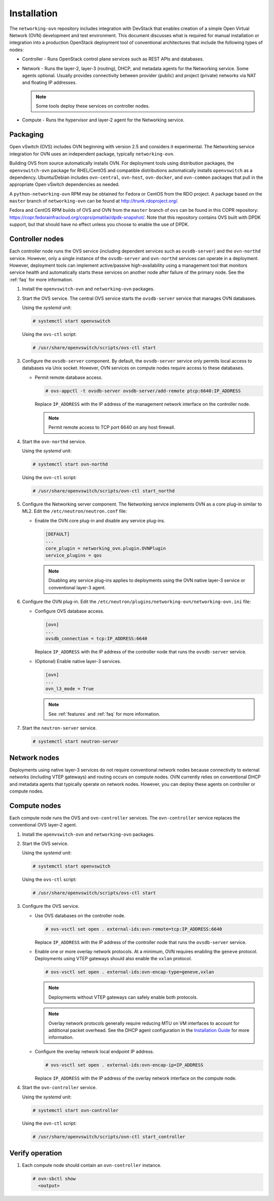 .. _installation:

Installation
============

The ``networking-ovn`` repository includes integration with DevStack that
enables creation of a simple Open Virtual Network (OVN) development and test
environment. This document discusses what is required for manual installation
or integration into a production OpenStack deployment tool of conventional
architectures that include the following types of nodes:

* Controller - Runs OpenStack control plane services such as REST APIs
  and databases.

* Network - Runs the layer-2, layer-3 (routing), DHCP, and metadata agents
  for the Networking service. Some agents optional. Usually provides
  connectivity between provider (public) and project (private) networks
  via NAT and floating IP addresses.

  .. note::

     Some tools deploy these services on controller nodes.

* Compute - Runs the hypervisor and layer-2 agent for the Networking
  service.

Packaging
---------

Open vSwitch (OVS) includes OVN beginning with version 2.5 and considers
it experimental. The Networking service integration for OVN uses an
independent package, typically ``networking-ovn``.

Building OVS from source automatically installs OVN. For deployment tools
using distribution packages, the ``openvswitch-ovn`` package for RHEL/CentOS
and compatible distributions automatically installs ``openvswitch`` as a
dependency. Ubuntu/Debian includes ``ovn-central``, ``ovn-host``,
``ovn-docker``, and ``ovn-common`` packages that pull in the appropriate Open
vSwitch dependencies as needed.

A ``python-networking-ovn`` RPM may be obtained for Fedora or CentOS from
the RDO project.  A package based on the ``master`` branch of
``networking-ovn`` can be found at http://trunk.rdoproject.org/.

Fedora and CentOS RPM builds of OVS and OVN from the ``master`` branch of
``ovs`` can be found in this COPR repository:
https://copr.fedorainfracloud.org/coprs/pmatilai/dpdk-snapshot/.  Note that
this repository contains OVS built with DPDK support, but that should have no
effect unless you choose to enable the use of DPDK.

Controller nodes
----------------

Each controller node runs the OVS service (including dependent services such
as ``ovsdb-server``) and the ``ovn-northd`` service. However, only a single
instance of the ``ovsdb-server`` and ``ovn-northd`` services can operate in
a deployment. However, deployment tools can implement active/passive
high-availability using a management tool that monitors service health
and automatically starts these services on another node after failure of the
primary node. See the :ref:`faq` for more information.

#. Install the ``openvswitch-ovn`` and ``networking-ovn`` packages.

#. Start the OVS service. The central OVS service starts the ``ovsdb-server``
   service that manages OVN databases.

   Using the *systemd* unit:

   .. code-block:: console

      # systemctl start openvswitch

   Using the ``ovs-ctl`` script:

   .. code-block:: console

      # /usr/share/openvswitch/scripts/ovs-ctl start

#. Configure the ``ovsdb-server`` component. By default, the ``ovsdb-server``
   service only permits local access to databases via Unix socket. However,
   OVN services on compute nodes require access to these databases.

   * Permit remote database access.

     .. code-block:: console

        # ovs-appctl -t ovsdb-server ovsdb-server/add-remote ptcp:6640:IP_ADDRESS

     Replace ``IP_ADDRESS`` with the IP address of the management network
     interface on the controller node.

     .. note::

        Permit remote access to TCP port 6640 on any host firewall.

#. Start the ``ovn-northd`` service.

   Using the *systemd* unit:

   .. code-block:: console

      # systemctl start ovn-northd

   Using the ``ovn-ctl`` script:

   .. code-block:: console

      # /usr/share/openvswitch/scripts/ovn-ctl start_northd

#. Configure the Networking server component. The Networking service
   implements OVN as a core plug-in similar to ML2. Edit the
   ``/etc/neutron/neutron.conf`` file:

   * Enable the OVN core plug-in and disable any service plug-ins.

     .. code-block:: ini

        [DEFAULT]
        ...
        core_plugin = networking_ovn.plugin.OVNPlugin
        service_plugins = qos

     .. note::

        Disabling any service plug-ins applies to deployments using
        the OVN native layer-3 service or conventional layer-3 agent.

#. Configure the OVN plug-in. Edit the
   ``/etc/neutron/plugins/networking-ovn/networking-ovn.ini`` file:

   * Configure OVS database access.

     .. code-block:: ini

        [ovn]
        ...
        ovsdb_connection = tcp:IP_ADDRESS:6640

     Replace ``IP_ADDRESS`` with the IP address of the controller node
     that runs the ``ovsdb-server`` service.

   * (Optional) Enable native layer-3 services.

     .. code-block:: ini

        [ovn]
        ...
        ovn_l3_mode = True

     .. note::

        See :ref:`features` and :ref:`faq` for more information.

#. Start the ``neutron-server`` service.

   .. code-block:: console

      # systemctl start neutron-server

Network nodes
-------------

Deployments using native layer-3 services do not require conventional
network nodes because connectivity to external networks (including VTEP
gateways) and routing occurs on compute nodes. OVN currently relies on
conventional DHCP and metadata agents that typically operate on network
nodes. However, you can deploy these agents on controller or compute
nodes.

Compute nodes
-------------

Each compute node runs the OVS and ``ovn-controller`` services. The
``ovn-controller`` service replaces the conventional OVS layer-2 agent.

#. Install the ``openvswitch-ovn`` and ``networking-ovn`` packages.

#. Start the OVS service.

   Using the *systemd* unit:

   .. code-block:: console

      # systemctl start openvswitch

   Using the ``ovs-ctl`` script:

   .. code-block:: console

      # /usr/share/openvswitch/scripts/ovs-ctl start

#. Configure the OVS service.

   * Use OVS databases on the controller node.

     .. code-block:: console

        # ovs-vsctl set open . external-ids:ovn-remote=tcp:IP_ADDRESS:6640

     Replace ``IP_ADDRESS`` with the IP address of the controller node
     that runs the ``ovsdb-server`` service.

   * Enable one or more overlay network protocols. At a minimum, OVN requires
     enabling the ``geneve`` protocol. Deployments using VTEP gateways should
     also enable the ``vxlan`` protocol.

     .. code-block:: console

        # ovs-vsctl set open . external-ids:ovn-encap-type=geneve,vxlan

     .. note::

        Deployments without VTEP gateways can safely enable both protocols.

     .. note::

        Overlay network protocols generally require reducing MTU on VM
        interfaces to account for additional packet overhead. See the
        DHCP agent configuration in the
        `Installation Guide <http://docs.openstack.org/liberty/install-guide-ubuntu/neutron-controller-install-option2.html>`_
        for more information.

   * Configure the overlay network local endpoint IP address.

     .. code-block:: console

        # ovs-vsctl set open . external-ids:ovn-encap-ip=IP_ADDRESS

     Replace ``IP_ADDRESS`` with the IP address of the overlay network
     interface on the compute node.

#. Start the ``ovn-controller`` service.

   Using the *systemd* unit:

   .. code-block:: console

      # systemctl start ovn-controller

   Using the ``ovn-ctl`` script:

   .. code-block:: console

      # /usr/share/openvswitch/scripts/ovn-ctl start_controller

Verify operation
----------------

#. Each compute node should contain an ``ovn-controller`` instance.

   .. code-block:: console

      # ovn-sbctl show
        <output>
